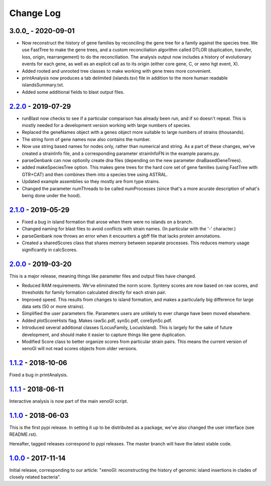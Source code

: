 ==========
Change Log
==========

-------------------
3.0.0_ - 2020-09-01
-------------------

- Now reconstruct the history of gene families by reconciling the gene tree for a family against the species tree. We use FastTree to make the gene trees, and a custom reconciliation algorithm called DTLOR (duplication, transfer, loss, origin, rearrangement) to do the reconciliation. The analysis output now includes a history of evolutionary events for each gene, as well as an explicit call as to its origin (either core gene, C, or xeno hgt event, X).
- Added rooted and unrooted tree classes to make working with gene trees more convenient.
- printAnalysis now produces a tab delimited (islands.tsv) file in addition to the more human readable islandsSummary.txt.
- Added some additional fields to blast output files.

-------------------
2.2.0_ - 2019-07-29
-------------------

- runBlast now checks to see if a particular comparison has already been run, and if so doesn't repeat. This is mostly needed for a development version working with large numbers of species.
- Replaced the geneNames object with a genes object more suitable to large numbers of strains (thousands).
- The string form of gene names now also contains the number.
- Now use string based names for nodes only, rather than numerical and string. As a part of these changes, we've created a strainInfo file, and a corresponding parameter strainInfoFN in the example params.py.
- parseGenbank can now optionlly create dna files (depending on the new parameter dnaBasedGeneTrees).
- added makeSpeciesTree option. This makes gene trees for the hard core set of gene families (using FastTree with GTR+CAT) and then combines them into a species tree using ASTRAL.
- Updated example assemblies so they mostly are from type strains.
- Changed the parameter numThreads to be called numProcesses (since that's a more acurate description of what's being done under the hood).

-------------------
2.1.0_ - 2019-05-29
-------------------

- Fixed a bug in island formation that arose when there were no islands on a branch.
- Changed naming for blast files to avoid conflicts with strain names. (In particular with the '-' character.)
- parseGenbank now throws an error when it encounters a gbff file that lacks protein annotations.
- Created a sharedScores class that shares memory between separate processes. This reduces memory usage significantly in calcScores.

-------------------
2.0.0_ - 2019-03-20
-------------------

This is a major release, meaning things like parameter files and output files have changed.

- Reduced RAM requirements. We've eliminated the norm score. Synteny scores are now based on raw scores, and thresholds for family formation calculated directly for each strain pair.
- Improved speed. This results from changes to island formation, and makes a particularly big difference for large data sets (50 or more strains).
- Simplified the user parameters file. Parameters users are unlikely to ever change have been moved elsewhere.
- Added plotScoreHists flag. Makes rawSc.pdf, synSc.pdf, coreSynSc.pdf.
- Introduced several additional classes (LocusFamily, LocusIsland). This is largely for the sake of future development, and should make it easier to capture things like gene duplication.
- Modified Score class to better organize scores from particular strain pairs. This means the current version of xenoGI will not read scores objects from older versions.

-------------------
1.1.2_ - 2018-10-06
-------------------

Fixed a bug in printAnalysis.

-------------------
1.1.1_ - 2018-06-11
-------------------

Interactive analysis is now part of the main xenoGI script.

-------------------
1.1.0_ - 2018-06-03
-------------------

This is the first pypi release. In setting it up to be distributed as a package, we've also changed the user interface (see README.rst).

Hereafter, tagged releases correspond to pypi releases. The master branch will have the latest stable code. 

-------------------
1.0.0_ - 2017-11-14
-------------------

Initial release, corresponding to our article: "xenoGI: reconstructing the history of genomic island insertions in clades of closely related bacteria".

.. _2.2.0:  https://github.com/ecbush/xenoGI/compare/v2.1.0...v2.2.0
.. _2.1.0:  https://github.com/ecbush/xenoGI/compare/v2.0.0...v2.1.0
.. _2.0.0:  https://github.com/ecbush/xenoGI/compare/v1.1.2...v2.0.0
.. _1.1.2:  https://github.com/ecbush/xenoGI/compare/v1.1.1...v1.1.2
.. _1.1.1:  https://github.com/ecbush/xenoGI/compare/v1.1.0...v1.1.1
.. _1.1.0:  https://github.com/ecbush/xenoGI/compare/v1.0.0...v1.1.0
.. _1.0.0:  https://github.com/ecbush/xenoGI/releases/tag/v1.0.0
